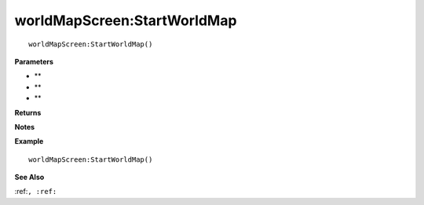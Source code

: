 .. _worldMapScreen_StartWorldMap:

===================================
worldMapScreen\:StartWorldMap 
===================================

.. description
    
::

   worldMapScreen:StartWorldMap()


**Parameters**

* **
* **
* **


**Returns**



**Notes**



**Example**

::

   worldMapScreen:StartWorldMap()

**See Also**

:ref:``, :ref:`` 

